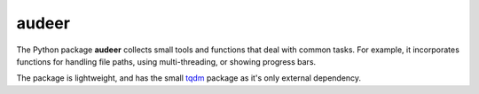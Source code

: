 ======
audeer
======

The Python package **audeer** collects small tools and functions
that deal with common tasks.
For example, it incorporates functions for handling file paths,
using multi-threading, or showing progress bars.

The package is lightweight,
and has the small tqdm_ package
as it's only external dependency.

.. _tqdm: https://tqdm.github.io/

